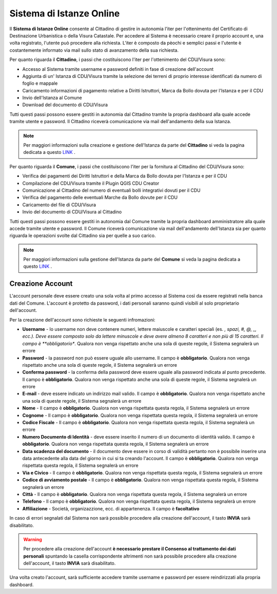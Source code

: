 Sistema di Istanze Online
==================================

Il **Sistema di Istanze Online** consente al Cittadino di gestire in autonomia l'iter per l'ottenimento del Certificato di Destinazione Urbanistica o della Visura Catastale. 
Per accedere al Sistema è necessario creare il proprio account e, una volta registrato, l'utente può procedere alla richiesta. L'iter è composto da pèochi e semplici passi e l'utente è costantemente informato via mail sullo stato di avanzamento della sua richiesta.

Per quanto riguarda il **Cittadino**, i passi che costituiscono l'iter per l'ottenimento del CDU/Visura sono:

* Accesso al Sistema tramite username e password definiti in fase di creazione dell'account
* Aggiunta di un' Istanza di CDU/Visura tramite la selezione dei terreni di proprio interesse identificati da numero di foglio e mappale
* Caricamento informazioni di pagamento relative a Diritti Istruttori,  Marca da Bollo dovuta per l'Istanza e per il CDU
* Invio dell'Istanza al Comune
* Download del documento di CDU/Visura

Tutti questi passi possono essere gestiti in autonomia dal Cittadino tramite la propria dashboard alla quale accede tramite utente e password. Il Cittadino riceverà comunicazione via mail dell'andamento della sua Istanza.

.. note:: Per maggiori informazioni sulla creazione e gestione dell'Istanza da parte del **Cittadino** si veda la pagina dedicata a questo `LINK <user.html>`__ .

Per quanto riguarda il **Comune**, i passi che costituiscono l'iter per la fornitura al Cittadino del CDU/Visura sono:

* Verifica dei pagamenti dei Diritti Istruttori e della Marca da Bollo dovuta per l'Istanza e per il CDU
* Compilazione del CDU/Visura tramite il Plugin QGIS CDU Creator
* Comunicazione al Cittadino del numero di eventuali bolli integrativi dovuti per il CDU
* Verifica del pagamento delle eventuali Marche da Bollo dovute per il CDU
* Caricamento del file di CDU/Visura
* Invio del documento di CDU/Visura al Cittadino

Tutti questi passi possono essere gestiti in autonomia dal Comune tramite la propria dashboard amministratore alla quale accede tramite utente e password. Il Comune riceverà comunicazione via mail dell'andamento dell'Istanza sia per quanto riguarda le operazioni svolte dal Cittadino sia per quelle a suo carico.

.. note:: Per maggiori informazioni sulla gestione dell'Istanza da parte del **Comune** si veda la pagina dedicata a questo `LINK <admin.html>`__ .

Creazione Account
----------------------------------

L'account personale deve essere creato una sola volta al primo accesso al Sistema così da essere registrati nella banca dati del Comune. L'account è protetto da password, i dati personali saranno quindi visibili al solo proprietario dell'account. 

Per la creazione dell'account sono richieste le seguenti infromazioni:

* **Username** - lo username non deve contenere numeri, lettere maiuscole e caratteri speciali (es. *, spazi, #, @, _, ecc.). Deve essere composto solo da lettere minuscole e deve avere almeno 8 caratteri e non più di 15 caratteri. Il campo è **obbligatorio**. Qualora non venga rispettato anche una sola di queste regole, il Sistema segnalerà un errore
* **Password** - la password non può essere uguale allo username. Il campo è **obbligatorio**. Qualora non venga rispettato anche una sola di queste regole, il Sistema segnalerà un errore
* **Conferma password** - la conferma della password deve essere uguale alla password indicata al punto precedente. Il campo è **obbligatorio**. Qualora non venga rispettato anche una sola di queste regole, il Sistema segnalerà un errore
* **E-mail** - deve essere indicato un indirizzo mail valido. Il campo è **obbligatorio**. Qualora non venga rispettato anche una sola di queste regole, il Sistema segnalerà un errore
* **Nome** - Il campo è **obbligatorio**. Qualora non venga rispettata questa regola, il Sistema segnalerà un errore
* **Cognome** - Il campo è **obbligatorio**. Qualora non venga rispettata questa regola, il Sistema segnalerà un errore
* **Codice Fiscale** - Il campo è **obbligatorio**. Qualora non venga rispettata questa regola, il Sistema segnalerà un errore
* **Numero Documento di Identità** - deve essere inserito il numero di un documento di identità valido. Il campo è **obbligatorio**. Qualora non venga rispettata questa regola, il Sistema segnalerà un errore
* **Data scadenza del documento** - il documento deve essere in corso di validità pertanto non è possibile inserire una data antecedente alla data del giorno in cui si ta creando l'account. Il campo è **obbligatorio**. Qualora non venga rispettata questa regola, il Sistema segnalerà un errore
* **Via e Civico** - Il campo è **obbligatorio**. Qualora non venga rispettata questa regola, il Sistema segnalerà un errore
* **Codice di avviamento postale** - Il campo è **obbligatorio**. Qualora non venga rispettata questa regola, il Sistema segnalerà un errore
* **Città** - Il campo è **obbligatorio**. Qualora non venga rispettata questa regola, il Sistema segnalerà un errore
* **Telefono** - Il campo è **obbligatorio**. Qualora non venga rispettata questa regola, il Sistema segnalerà un errore
* **Affiliazione** - Società, organizazzione, ecc. di appartenenza. Il campo è **facoltativo**

In caso di errori segnalati dal Sistema non sarà possibile procedere alla creazione dell'account, il tasto **INVIA** sarà disabilitato.

.. warning:: Per procedere alla creazione dell'account **è necessario prestare il Consenso al trattamento dei dati personali** spuntando la casella corrispondente altrimenti non sarà possibile procedere alla creazione dell'account, il tasto **INVIA** sarà disabilitato.

Una volta creato l'account, sarà sufficiente accedere tramite username e password per essere reindirizzati alla propria dashboard.



